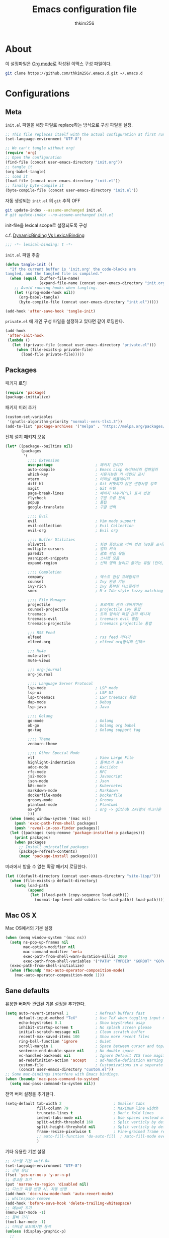 #+TITLE: Emacs configuration file
#+AUTHOR: thkim256
#+BABEL: :cache yes
#+LATEX_HEADER: \usepackage{parskip}
#+LATEX_HEADER: \usepackage{inconsolata}
#+LATEX_HEADER: \usepackage[utf8]{inputenc}
#+PROPERTY: header-args :tangle yes
#+OPTIONS: toc:2 num:nil ^:nil \n:t

* About
이 설정파일은 [[http://orgmode.org][Org mode]]로 작성된 이맥스 구성 파일이다.

#+begin_src sh :tangle no
git clone https://github.com/thkim256/.emacs.d.git ~/.emacs.d
#+end_src

* Configurations
** Meta

=init.el= 파일을 해당 파일로 replace하는 방식으로 구성 파일을 설정.

#+begin_src emacs-lisp :tangle no
;; This file replaces itself with the actual configuration at first run.
(set-language-environment "UTF-8")

;; We can't tangle without org!
(require 'org)
;; Open the configuration
(find-file (concat user-emacs-directory "init.org"))
;; tangle it
(org-babel-tangle)
;; load it
(load-file (concat user-emacs-directory "init.el"))
;; finally byte-compile it
(byte-compile-file (concat user-emacs-directory "init.el"))
#+end_src

자동 생성되는 =init.el= 의 =git= 추적 OFF

#+begin_src sh :tangle no
git update-index --assume-unchanged init.el
# git update-index --no-assume-unchanged init.el
#+end_src

init-file을 lexical scope로 설정되도록 구성

c.f. [[https://www.emacswiki.org/emacs/DynamicBindingVsLexicalBinding][DynamicBinding Vs LexicalBinding]]

#+begin_src emacs-lisp
;;; -*- lexical-binding: t -*-
#+end_src

=init.el= 파일 추출

#+begin_src emacs-lisp
(defun tangle-init ()
  "If the current buffer is 'init.org' the code-blocks are
tangled, and the tangled file is compiled."
  (when (equal (buffer-file-name)
               (expand-file-name (concat user-emacs-directory "init.org")))
    ;; Avoid running hooks when tangling.
    (let ((prog-mode-hook nil))
      (org-babel-tangle)
      (byte-compile-file (concat user-emacs-directory "init.el")))))

(add-hook 'after-save-hook 'tangle-init)
#+end_src

=private.el= 에 개인 구성 파일을 설정하고 있다면 같이 로딩한다.

#+begin_src emacs-lisp
(add-hook
 'after-init-hook
 (lambda ()
   (let ((private-file (concat user-emacs-directory "private.el")))
     (when (file-exists-p private-file)
       (load-file private-file)))))
#+end_src

** Packages
패키지 로딩

#+begin_src emacs-lisp
(require 'package)
(package-initialize)
#+end_src

패키지 미러 추가

#+begin_src emacs-lisp
(custom-set-variables
 '(gnutls-algorithm-priority "normal:-vers-tls1.3"))
(add-to-list 'package-archives '("melpa" . "https://melpa.org/packages/"))
#+end_src

전체 설치 패키지 모음

#+begin_src emacs-lisp
(let* ((package--builtins nil)
       (packages
        '(
          ;;;; Extension
          use-package                   ; 패키지 관리자
          auto-compile                  ; Emacs Lisp 라이브러리 컴파일러
          which-key                     ; 사용가능한 키 바인딩 표시
          vterm                         ; 터미널 에뮬레이터
          diff-hl                       ; Git 커밋되지 않은 변경사항 강조
          magit                         ; Git 유틸
          page-break-lines              ; 페이지 나누기(^L) 표시 변경
          flycheck                      ; 구문 오류 분석
          popup                         ; 툴팁
          google-translate              ; 구글 번역

          ;;;; Evil
          evil                          ; Vim mode support
          evil-collection               ; Evil Collection
          evil-org                      ; Evil org

          ;;;; Buffer Utilities
          olivetti                      ; 화면 중앙으로 버퍼 변경 (80줄 표시)
          multiple-cursors              ; 멀티 커서
          paredit                       ; 괄호 편집 유틸
          yasnippet-snippets            ; 스니펫 모음
          expand-region                 ; 선택 영역 늘리고 줄이는 유틸 (단어, 스코프)

          ;;;; Completion
          company                       ; 텍스트 완성 프레임워크
          counsel                       ; Ivy 완성 기능
          ivy-rich                      ; Ivy 풍부한 디스플레이
          smex                          ; M-x Ido-style fuzzy matching

          ;;;; File Manager
          projectile                    ; 프로젝트 관리 네비게이션
          counsel-projectile            ; projectile ivy 통합
          treemacs                      ; 트리 형식의 파일 관리 매니저
          treemacs-evil                 ; treemacs evil 통합
          treemacs-projectile           ; treemacs projectile 통합

          ;;; RSS Feed
          elfeed                        ; rss feed 리더기
          elfeed-org                    ; elfeed org형식의 인덱스

          ;;; Mu4e
          mu4e-alert
          mu4e-views

          ;;; org-journal
          org-journal

          ;;;; Language Server Protocol
          lsp-mode                      ; LSP mode
          lsp-ui                        ; LSP UI
          lsp-treemacs                  ; LSP treemacs 통합
          dap-mode                      ; Debug
          lsp-java                      ; Java

          ;;;; Golang
          go-mode                       ; Golang
          ob-go                         ; Golang org babel
          go-tag                        ; Golang support tag

          ;;;; Theme
          zenburn-theme

          ;;;; Other Special Mode
          vlf                           ; View Large File
          highlight-indentation         ; 들여쓰기 표시
          adoc-mode                     ; Asciidoc
          rfc-mode                      ; RFC
          js2-mode                      ; Javascript
          json-mode                     ; Json
          k8s-mode                      ; Kubernetes
          markdown-mode                 ; Markdown
          dockerfile-mode               ; Dockerfile
          groovy-mode                   ; Groovy
          plantuml-mode                 ; Plantuml
          ox-gfm                        ; org -> github 스타일의 마크다운 내보내기
          )))
  (when (memq window-system '(mac ns))
    (push 'exec-path-from-shell packages)
    (push 'reveal-in-osx-finder packages))
  (let ((packages (seq-remove 'package-installed-p packages)))
    (print packages)
    (when packages
      ;; Install uninstalled packages
      (package-refresh-contents)
      (mapc 'package-install packages))))
#+end_src

미러에서 받을 수 없는 확장 패키지 로딩한다.

#+begin_src emacs-lisp
(let ((default-directory (concat user-emacs-directory "site-lisp/")))
  (when (file-exists-p default-directory)
    (setq load-path
          (append
           (let ((load-path (copy-sequence load-path)))
             (normal-top-level-add-subdirs-to-load-path)) load-path))))
#+end_src

** Mac OS X
Mac OS에서의 기본 설정

#+begin_src emacs-lisp
(when (memq window-system '(mac ns))
  (setq ns-pop-up-frames nil
        mac-option-modifier nil
        mac-command-modifier 'meta
        exec-path-from-shell-warn-duration-millis 3000
        exec-path-from-shell-variables '("PATH" "TMPDIR" "GOROOT" "GOPATH" "JAVA_HOME"))
  (exec-path-from-shell-initialize)
  (when (fboundp 'mac-auto-operator-composition-mode)
    (mac-auto-operator-composition-mode 1)))
#+end_src

** Sane defaults
유용한 버퍼와 관련된 기본 설정을 추가한다.

#+begin_src emacs-lisp
(setq auto-revert-interval 1            ; Refresh buffers fast
      default-input-method "TeX"        ; Use TeX when toggling input method
      echo-keystrokes 0.1               ; Show keystrokes asap
      inhibit-startup-screen t          ; No splash screen please
      initial-scratch-message nil       ; Clean scratch buffer
      recentf-max-saved-items 100       ; Show more recent files
      ring-bell-function 'ignore        ; Quiet
      scroll-margin 1                   ; Space between cursor and top/bottom
      sentence-end-double-space nil     ; No double space
      vc-handled-backends nil           ; Ignore Default VCS (use magit)
      ad-redefinition-action 'accept    ; ad-handle-definition Warning ignore
      custom-file                       ; Customizations in a separate file
      (concat user-emacs-directory "custom.el"))
;; Some mac-bindings interfere with Emacs bindings.
(when (boundp 'mac-pass-command-to-system)
  (setq mac-pass-command-to-system nil))
#+end_src

전역 버퍼 설정을 추가한다.

#+begin_src emacs-lisp
(setq-default tab-width 2                       ; Smaller tabs
              fill-column 79                    ; Maximum line width
              truncate-lines t                  ; Don't fold lines
              indent-tabs-mode nil              ; Use spaces instead of tabs
              split-width-threshold 160         ; Split verticly by default
              split-height-threshold nil        ; Split verticly by default
              frame-resize-pixelwise t          ; Fine-grained frame resize
              ;; auto-fill-function 'do-auto-fill  ; Auto-fill-mode everywhere
              )
#+end_src

기타 유용한 기본 설정

#+begin_src emacs-lisp
;; 시스템 기본 =utf-8=
(set-language-environment "UTF-8")
;; 간편 응답
(fset 'yes-or-no-p 'y-or-n-p)
;; 경고음 끄기
(put 'narrow-to-region 'disabled nil)
;; 디스크 파일 변경 시, 자동 반영
(add-hook 'doc-view-mode-hook 'auto-revert-mode)
;; whitespace remove
(add-hook 'before-save-hook 'delete-trailing-whitespace)
;; 메뉴바 끄기
(menu-bar-mode -1)
;; 툴바 끄기
(tool-bar-mode -1)
;; 터미널 모드에서만 동작
(unless (display-graphic-p)
  ;;
  )
#+end_src

자동 저장 파일을 단일 디렉토리에 저장한다.

#+begin_src emacs-lisp
(defvar emacs-autosave-directory
  (concat user-emacs-directory "auto-save-list/")
  "This variable dictates where to put auto saves. It is set to a
  directory called autosaves located wherever your .emacs.d/ is
  located.")

;; Sets all files to be backed up and auto saved in a single directory.
(setq backup-directory-alist
      `((".*" . ,emacs-autosave-directory))
      auto-save-file-name-transforms
      `((".*" ,emacs-autosave-directory t)))
#+end_src

** Modes
비활성화 모드

#+begin_src emacs-lisp
(dolist (mode
         '(tool-bar-mode                ; No toolbars, more room for text
           scroll-bar-mode              ; No scroll bars either
           blink-cursor-mode))          ; The blinking cursor gets old
  (funcall mode 0))
#+end_src

활성화 모드

#+begin_src emacs-lisp
(dolist (mode
         '(abbrev-mode                      ; E.g. sopl -> System.out.println
           column-number-mode               ; Show column number in mode line
           delete-selection-mode            ; Replace selected text
           dirtrack-mode                    ; directory tracking in *shell*
           global-company-mode              ; Auto-completion everywhere
           ;; global-diff-hl-mode              ; Highlight uncommitted changes
           global-so-long-mode              ; Mitigate performance for long lines
           global-display-line-numbers-mode ; Buffer display line
           counsel-projectile-mode          ; Manage and navigate projects
           recentf-mode                     ; Recently opened files
           show-paren-mode                  ; Highlight matching parentheses
           which-key-mode))                 ; Available keybindings in popup
  (funcall mode 1))
#+end_src

** Visual

#+begin_src emacs-lisp
(load-theme 'zenburn t)
#+end_src

테마 사이클 변경

#+begin_src emacs-lisp
(defun cycle-themes ()
  "Returns a function that lets you cycle your themes."
  (let ((themes '#1=(leuven atom-one-dark . #1#)))
    (lambda ()
      (interactive)
      ;; Rotates the thme cycle and changes the current theme.
      (load-theme (car (setq themes (cdr themes))) t)
      (message (concat "Switched to " (symbol-name (car themes)))))))
#+end_src

폰트 설정

#+begin_src emacs-lisp
;; |01234567|
;; |abcdefgh|
;; |ABCDEFGH|
;; |--------|
;; |일바이트|
(defun set-font (font size)
  ""
  (interactive
   (let ((completion-ignore-case  t))
     (list (completing-read "Font: " (font-family-list) nil t))))
  (when (member font (font-family-list))
    (set-face-font 'default (font-spec :family font :size size))))

(set-font "M+ 1m" 14)
#+end_src


New in Emacs 24.4 is the =prettify-symbols-mode=! It's neat.

#+begin_src emacs-lisp
(setq-default prettify-symbols-alist '(("lambda" . ?λ)
                                       ("delta" . ?Δ)
                                       ("gamma" . ?Γ)
                                       ("phi" . ?φ)
                                       ("psi" . ?ψ)))
#+end_src

[[https://github.com/rnkn/olivetti][Olivetti]] is a package that simply centers the text of a buffer. It is very
simple and beautiful. The default width is just a bit short.

#+begin_src emacs-lisp
(with-eval-after-load 'olivetti
  (setq-default olivetti-body-width 82)
  (remove-hook 'olivetti-mode-on-hook 'visual-line-mode))
#+end_src

** Ivy

Let's try [[http://oremacs.com/swiper/][Ivy]] in favor of helm.

#+begin_src emacs-lisp
(setq ivy-wrap t
      ivy-height 25
      ivy-use-virtual-buffers t
      ivy-count-format "(%d/%d) "
      ivy-on-del-error-function 'ignore)
(ivy-mode t)
(ivy-rich-mode t)
#+end_src

fuzzy설정으로 인하여, 파일생성 등을 원할하게 할 수 없는 부분 수정(disable)

#+begin_src emacs-lisp
(setq read-file-name-function
      (lambda (&rest args)
        (let ((completing-read-function #'completing-read-default))
          (apply #'read-file-name-default args))))

(define-key counsel-mode-map [remap find-file] nil)
#+end_src

** Completion
자동 완성 기능 [[http://company-mode.github.io/][company-mode]]

#+begin_src emacs-lisp
(setq company-idle-delay 0
      company-echo-delay 0
      company-dabbrev-downcase nil
      company-minimum-prefix-length 2
      company-selection-wrap-around t
      company-transformers '(company-sort-by-occurrence
                             company-sort-by-backend-importance))
#+end_src

** Org

시작 시 자동 폴딩

#+begin_src emacs-lisp
(setq org-startup-folded t)
#+end_src

소스 블록이 있는 부분에 대한 테마 적용.

#+begin_src emacs-lisp
(setq org-src-fontify-natively t
      org-src-tab-acts-natively t
      org-confirm-babel-evaluate nil
      org-edit-src-content-indentation 0)
#+end_src


#+begin_src emacs-lisp
(with-eval-after-load 'org
  (require 'org-tempo)
  (setcar (nthcdr 2 org-emphasis-regexp-components) " \t\n,")
  (custom-set-variables `(org-emphasis-alist ',org-emphasis-alist)))
#+end_src

=org-keywords= 설정

#+begin_src emacs-lisp
(setq org-todo-keywords '((sequence "TODO(t)" "INPROGRESS(i)" "WAITING(w)" "|" "DONE(d)" "CANCELED(c)")))
#+end_src

=org-agenda=, =org-capture= 설정

#+begin_src emacs-lisp
(setq org-agenda-files '("~/org/inbox.org"
                         "~/org/gtd.org"
                         "~/org/tickler.org"))
(setq org-capture-templates '(("t" "Todo [inbox]" entry
                               (file "~/org/inbox.org")
                               "* TODO %i%?")
                              ("T" "Tickler" entry
                               (file+headline "~/org/tickler.org" "Tickler")
                               "* %i%? \n %U")))
(setq org-refile-targets '(("~/org/gtd.org" :maxlevel . 3)
                           ("~/org/someday.org" :level . 1)
                           ("~/org/tickler.org" :maxlevel . 2)))
;; (setq org-agenda-custom-commands
;;       '(("o" "At the office" tags-todo "@office"
;;          ((org-agenda-overriding-header "Office")
;;           (org-agenda-skip-function #'my-org-agenda-skip-all-siblings-but-first)))))

(defun my-org-agenda-skip-all-siblings-but-first ()
  "Skip all but the first non-done entry."
  (let (should-skip-entry)
    (unless (org-current-is-todo)
      (setq should-skip-entry t))
    (save-excursion
      (while (and (not should-skip-entry) (org-goto-sibling t))
        (when (org-current-is-todo)
          (setq should-skip-entry t))))
    (when should-skip-entry
      (or (outline-next-heading)
          (goto-char (point-max))))))

(defun org-current-is-todo ()
  (string= "TODO" (org-get-todo-state)))

(setq org-log-done 'time)
(setq org-agenda-start-with-log-mode '(closed))
(setq org-agenda-window-setup 'current-window)
#+end_src

org babel extends

#+begin_src emacs-lisp
(org-babel-do-load-languages
 'org-babel-load-languages
 '((python . t)
   (ditaa . t)
   (java . t)
   (go . t)
   (js . t)
   (shell . t)
   (plantuml . t)
   ))
#+end_src

tag-list
#+begin_src emacs-lisp
(setq org-tag-alist '(("crypt" . ?c)
                      ("@home" . ?h)
                      ("@office" . ?o)))

;;(global-undo-tree-mode)
#+end_src

org babel alist
#+begin_src emacs-lisp
(add-to-list 'org-structure-template-alist
             '("sh" . "src shell :noweb yes :results drawer \n"))
(add-to-list 'org-structure-template-alist
             '("t" . "src typescript :cmdline -t es6 \n"))
(add-to-list 'org-structure-template-alist
             '("u" . "src plantuml :file ?.png :cmdline -charset UTF-8\n"))
#+end_src

자동 들여쓰기 방지
#+begin_src emacs-lisp
(setq org-adapt-indentation nil)
#+end_src

github스타일의 내보내기
#+begin_src emacs-lisp
(require 'ox-gfm)
#+end_src


org-journal
#+begin_src emacs-lisp
(require 'org-journal)
(setq org-journal-dir "~/org/journal/"
      org-journal-file-format "%Y/%m/%Y%m%d.org"
      org-journal-file-header "#+title: %Y%m%d Journal \n#+startup: showeverything")
(setq org-agenda-files (append
                        org-agenda-files
                        (directory-files-recursively org-journal-dir "\\.org$")))
#+end_src

** Mail
#+begin_src emacs-lisp
;;; Mail
(require 'mu4e)

;; This is set to 't' to avoid mail syncing issues when using mbsync
(setq mu4e-change-filenames-when-moving t)
;; Refresh mail using isync every 10 minutes
(setq mu4e-update-interval (* 10 60))
(setq mu4e-get-mail-command "mbsync -a")
;; don't have to confirm when quitting:
(setq mu4e-confirm-quit nil)
;; number of visible headers in horizontal split view:
(setq mu4e-headers-visible-lines 20)
;; hide annoying "mu4e Retrieving mail..." msg in mini buffer:
(setq mu4e-hide-index-messages t)
;; customize the reply-quote-string:
(setq message-citation-line-format "%N @ %Y-%m-%d %H:%M :\n")
;; M-x find-function RET message-citation-line-format for docs:
(setq message-citation-line-function 'message-insert-formatted-citation-line)
;; by default do not show related emails:
(setq mu4e-headers-include-related nil)

(setq mu4e-contexts
      (list
       ;; Personal account
       (make-mu4e-context
        :name "gmail"
        :match-func
        (lambda (msg)
          (when msg
            (string-prefix-p "/gmail" (mu4e-message-field msg :maildir))))
        :vars '((user-mail-address . "thkim256@gmail.com")
                (user-full-name    . "thkim256@gmail.com")
                (mu4e-drafts-folder  . "/gmail/[Gmail]/Drafts")
                (mu4e-sent-folder  . "/gmail/[Gmail]/Sent Mail")
                (mu4e-refile-folder  . "/gmail/[Gmail]/All Mail")
                (mu4e-trash-folder  . "/gmail/[Gmail]/Trash")))
       ))

(setq mu4e-maildir-shortcuts
      '(("/Inbox"             . ?i)
        ("/gmail/[Gmail]/Sent Mail" . ?s)
        ("/gmail/[Gmail]/Trash"     . ?t)
        ("/gmail/[Gmail]/Drafts"    . ?d)
        ("/gmail/[Gmail]/All Mail"  . ?a)))

#+end_src

mu4e-alert

#+begin_src emacs-lisp
(require 'mu4e-alert)
;; (setq mu4e-alert-email-notification-types '(subject))
;; Choose the style you prefer for desktop notifications
;; If you are on Linux you can use
;; 1. notifications - Emacs lisp implementation of the Desktop Notifications API
;; 2. libnotify     - Notifications using the `notify-send' program, requires `notify-send' to be in PATH
;;
;; On Mac OSX you can set style to
;; 1. notifier      - Notifications using the `terminal-notifier' program, requires `terminal-notifier' to be in PATH
;; 1. growl         - Notifications using the `growl' program, requires `growlnotify' to be in PATH
(when (memq window-system '(mac ns))
  (mu4e-alert-set-default-style 'notifier))
(add-hook 'after-init-hook #'mu4e-alert-enable-notifications)
(add-hook 'after-init-hook #'mu4e-alert-enable-mode-line-display)
#+end_src

mu4e-views

#+begin_src emacs-lisp
(require 'mu4e-views)
(mu4e-views-mu4e-use-view-msg-method "html-nonblock")
#+end_src

** Interactive functions
<<sec:defuns>>

=*scratch*= 버퍼를 삭제하지 않고, 버퍼를 초기화하도록 변경한다.

#+begin_src emacs-lisp
(add-hook 'kill-buffer-query-functions
          (lambda() (not (equal (buffer-name) "*scratch*"))))

(defun kill-this-buffer-unless-scratch ()
  "Works like `kill-this-buffer' unless the current buffer is the
,*scratch* buffer. In witch case the buffer content is deleted and
the buffer is buried."
  (interactive)
  (if (not (string= (buffer-name) "*scratch*"))
      (kill-this-buffer)
    (delete-region (point-min) (point-max))
    (switch-to-buffer (other-buffer))
    (bury-buffer "*scratch*")))
#+end_src

줄 복사

#+begin_src emacs-lisp
(defun duplicate-thing (comment)
  "Duplicates the current line, or the region if active. If an argument is
given, the duplicated region will be commented out."
  (interactive "P")
  (save-excursion
    (let ((start (if (region-active-p) (region-beginning) (point-at-bol)))
          (end   (if (region-active-p) (region-end) (point-at-eol)))
          (fill-column most-positive-fixnum))
      (goto-char end)
      (unless (region-active-p)
        (newline))
      (insert (buffer-substring start end))
      (when comment (comment-region start end)))))
#+end_src

To tidy up a buffer we define this function borrowed from [[https://github.com/simenheg][simenheg]].

#+begin_src emacs-lisp
(defun tidy ()
  "Ident, untabify and unwhitespacify current buffer, or region if active."
  (interactive)
  (let ((beg (if (region-active-p) (region-beginning) (point-min)))
        (end (if (region-active-p) (region-end) (point-max))))
    (indent-region beg end)
    (whitespace-cleanup)
    (untabify beg (if (< end (point-max)) end (point-max)))))
#+end_src

** Advice

An advice can be given to a function to make it behave differently. This
advice makes =eval-last-sexp= (bound to =C-x C-e=) replace the sexp with
the value.

#+begin_src emacs-lisp
(defadvice eval-last-sexp (around replace-sexp (arg) activate)
  "Replace sexp when called with a prefix argument."
  (if arg
      (let ((pos (point)))
        ad-do-it
        (goto-char pos)
        (backward-kill-sexp)
        (forward-sexp))
    ad-do-it))
#+end_src

=load-theme= 를 사용 시, 현재의 테마를 비활성화하고 로딩하도록 설정한다.

#+begin_src emacs-lisp
(defadvice load-theme
    (before disable-before-load (theme &optional no-confirm no-enable) activate)
  (mapc 'disable-theme custom-enabled-themes))
#+end_src

미니버퍼 및 모드라인 스케일 옵션 추가

#+begin_src emacs-lisp
(let* ((default (face-attribute 'default :height))
       (size default))

  (defun global-scale-default ()
    (interactive)
    (global-scale-internal (setq size default)))

  (defun global-scale-up ()
    (interactive)
    (global-scale-internal (setq size (+ size 20))))

  (defun global-scale-down ()
    (interactive)
    (global-scale-internal (setq size (- size 20))))

  (defun global-scale-internal (arg)
    (set-face-attribute 'default (selected-frame) :height arg)
    ;;(set-temporary-overlay-map
    (set-transient-map
     (let ((map (make-sparse-keymap)))
       (define-key map (kbd "C-=") 'global-scale-up)
       (define-key map (kbd "C-+") 'global-scale-up)
       (define-key map (kbd "C--") 'global-scale-down)
       (define-key map (kbd "C-0") 'global-scale-default) map))))
#+end_src

** Yasnippet
#+begin_src emacs-lisp
(require 'yasnippet)
(yas-global-mode 1)
#+end_src

** Evil
#+begin_src emacs-lisp
(setq evil-want-keybinding nil)
(require 'evil)
(require 'evil-collection)
(evil-mode t)
(evil-collection-init)

(require 'evil-org)
(add-hook 'org-mode-hook 'evil-org-mode)
(evil-org-set-key-theme '(navigation insert textobjects additional calendar))

(require 'evil-org-agenda)
(evil-org-agenda-set-keys)

;; :q should kill the current buffer rather than quitting emacs entirely
(evil-ex-define-cmd "q" 'kill-this-buffer)
;; Need to type out :quit to close emacs
(evil-ex-define-cmd "quit" 'evil-quit)
#+end_src

** Treemacs
#+begin_src emacs-lisp
(require 'treemacs)
(require 'treemacs-evil)
(require 'treemacs-projectile)

(setq treemacs-read-string-input 'from-minibuffer; 입력창을 이맥스 기본 미니버퍼에서 실행
      ;; treemacs-width 35
      ;; treemacs-git-mode 'deferred
      treemacs-no-png-images nil)

#+end_src

** Encrypt
#+begin_src emacs-lisp
;; (require 'epa-file)
;; (epa-file-enable)
(require 'org-crypt)
;; (custom-set-variables '(epg-gpg-program  "/usr/local/bin/gpg"))
(org-crypt-use-before-save-magic)
(setq org-tags-exclude-from-inheritance (quote ("crypt")))
(setq org-crypt-key nil)
(setq epa-file-select-keys nil)
;; 암호문구를 이맥스 안에서 실행
(setq epg-pinentry-mode 'loopback)
#+end_src

** Page Breaks
 (C-q C-l) --> pretty view
#+begin_src emacs-lisp
(require 'page-break-lines)
#+end_src

** Translate
구글 번역 설정

#+begin_src emacs-lisp
(require 'google-translate)
(require 'google-translate-default-ui)
;; https://github.com/atykhonov/google-translate/issues/137
(defun google-translate--search-tkk ()
  "Search TKK."
  (list 430675 2721866130))

(setq google-translate-default-source-language "en"
      google-translate-default-target-language "ko"
      google-translate-output-destination nil)
#+end_src

** Ibuffer
#+begin_src emacs-lisp
(defalias 'list-buffers 'ibuffer)
(setq ibuffer-expert t
      ibuffer-default-sorting-mode 'major-mode)
(add-hook 'ibuffer-mode-hook
          '(lambda ()
             ;; (add-to-list 'ibuffer-never-show-predicates "^\\*")
             (ibuffer-auto-mode 1)
             ))
#+end_src
* Mode specific
** Shell

Inspired by [[https://github.com/torenord/.emacs.d][torenord]], I maintain quick access to shell buffers with bindings
~M-1~ to ~M-9~. In addition, the ~M-§~ (on an international English
keyboard) toggles between the last visited shell, and the last visited
non-shell buffer. The following functions facilitate this, and are bound in
the [[Key bindings]] section.

#+begin_src emacs-lisp
(let ((last-vterm ""))
  (defun toggle-vterm ()
    (interactive)
    (cond ((string-match-p "^\\vterm<[1-9][0-9]*>$" (buffer-name))
           (goto-non-vterm-buffer))
          ((get-buffer last-vterm) (switch-to-buffer last-vterm))
          (t (vterm (setq last-vterm "vterm<1>")))))

  (defun switch-vterm (n)
    (let ((buffer-name (format "vterm<%d>" n)))
      (setq last-vterm buffer-name)
      (cond ((get-buffer buffer-name)
             (switch-to-buffer buffer-name))
            (t (vterm buffer-name)
               (rename-buffer buffer-name)))))

  (defun goto-non-vterm-buffer ()
    (let* ((r "^\\vterm<[1-9][0-9]*>$")
           (vterm-buffer-p (lambda (b) (string-match-p r (buffer-name b))))
           (non-vterms (cl-remove-if vterm-buffer-p (buffer-list))))
      (when non-vterms
        (switch-to-buffer (car non-vterms))))))
#+end_src

Don't query whether or not the ~shell~-buffer should be killed, just kill
it.

#+begin_src emacs-lisp
(defadvice vterm (after kill-with-no-query nil activate)
  (set-process-query-on-exit-flag (get-buffer-process ad-return-value) nil))
#+end_src

Use zsh:

#+begin_src emacs-lisp
(setq vterm-shell "/bin/zsh")
#+end_src

I'd like the =C-l= to work more like the standard terminal (which works
like running =clear=), and resolve this by simply removing the
buffer-content. Mind that this is not how =clear= works, it simply adds a
bunch of newlines, and puts the prompt at the top of the window, so it
does not remove anything. In Emacs removing stuff is less of a worry,
since we can always undo!

#+begin_src emacs-lisp
(defun clear-comint ()
  "Runs `comint-truncate-buffer' with the
`comint-buffer-maximum-size' set to zero."
  (interactive)
  (let ((comint-buffer-maximum-size 0))
    (comint-truncate-buffer)))
#+end_src

Disable Line Mode
#+begin_src emacs-lisp
(add-hook 'vterm-mode-hook
          (lambda ()
            (display-line-numbers-mode 0)))
#+end_src

Bash indent width
#+begin_src emacs-lisp
(setq sh-basic-offset 2)
#+end_src

** Elfeed
RSS Reader
#+begin_src emacs-lisp
(require 'elfeed)
(setq-default elfeed-search-filter "@1-month-ago +unread ")
(setq elfeed-show-entry-switch 'display-buffer)
;; (setq browse-url-browser-function 'eww-browse-url)

(require 'elfeed-org)
(elfeed-org)
(setq rmh-elfeed-org-files (list "~/.emacs.d/elfeed.org"))
#+end_src

** View Large File
#+begin_src emacs-lisp
(require 'vlf-setup)
#+end_src

** Lsp

LSP mode works really well, especially with languages like Java, which
traditionally has had quite poor Emacs support.

#+begin_src emacs-lisp
(require 'lsp-mode)
(require 'lsp-ui)
(define-key lsp-mode-map (kbd "C-c l") lsp-command-map)
(add-hook 'lsp-mode-hook (lambda ()
                           (let ((lsp-keymap-prefix "C-c l"))
                             (lsp-enable-which-key-integration))

                           (setq gc-cons-threshold 100000000
                                 lsp-idle-delay 0.200
                                 lsp-log-io nil
                                 lsp-ui-doc-enable nil
                                 lsp-lens-enable nil
                                 lsp-enable-links nil ; treemacs crash
                                 lsp-ui-sideline-enable nil
                                 lsp-enable-symbol-highlighting nil
                                 lsp-headerline-breadcrumb-enable nil
                                 ;; lsp-completion-provider :capf
                                 read-process-output-max (* 1024 1024))

                           ;; watch ignored
                           (add-to-list 'lsp-file-watch-ignored-directories
                                        "[/\\\\]\\.artifacts\\'"
                                        "[/\\\\][^/\\\\]*\\.\\(json\\|html\\|yaml\\)$"
                                        )
                           ))
#+end_src

** Dap

#+begin_src emacs-lisp
;;https://emacs-lsp.github.io/dap-mode/page/configuration/#dap-mode-configuration
(dap-mode t)
;; The modes below are optional
(dap-ui-mode t)
;; enables mouse hover support
(dap-tooltip-mode t)
;; use tooltips for mouse hover
;; if it is not enabled `dap-mode' will use the minibuffer.
(tooltip-mode nil)
;; displays floating panel with debug buttons
;; requies emacs 26+
(dap-ui-controls-mode nil)
#+end_src

** Lisp
#+begin_src emacs-lisp
(dolist (mode '(ielm-mode
                lisp-mode
                emacs-lisp-mode
                lisp-interaction-mode
                scheme-mode))
  ;; add paredit-mode to all mode-hooks
  (add-hook (intern (concat (symbol-name mode) "-hook")) 'paredit-mode))
#+end_src

** Json
indent 설정
#+begin_src emacs-lisp
(require 'js2-mode)
(add-hook 'json-mode-hook
          (lambda ()
            (make-local-variable 'js-indent-level)
            (setq js-indent-level tab-width)))
#+end_src

** Yaml
들여쓰기 표시 활성화
#+begin_src emacs-lisp
(add-hook 'yaml-mode-hook
          '(lambda ()
             (highlight-indentation-mode)
             ;; (highlight-indentation-current-column-mode)
             ))
#+end_src
** Ansi Color
#+BEGIN_SRC emacs-lisp
(require 'ansi-color)
(defun display-ansi-colors ()
  (interactive)
  (ansi-color-apply-on-region (point-min) (point-max)))
#+END_SRC
** Go
Golang 관련 설정

#+begin_src emacs-lisp
(require 'go-mode)

(defun lsp-go-install-save-hooks ()
  (setq tab-width 2)
  (setq indent-tabs-mode t)
  (setq compile-command "go test -v .")

  (hs-minor-mode t)
  (local-set-key (kbd "C-c C-c") 'compile)

  (add-hook 'before-save-hook #'lsp-format-buffer t t)
  (add-hook 'before-save-hook #'lsp-organize-imports t t)
  (add-hook 'before-save-hook 'gofmt-before-save))

(add-hook 'go-mode-hook #'lsp-deferred)
(add-hook 'go-mode-hook #'lsp-go-install-save-hooks)
#+end_src

go debug
#+begin_src emacs-lisp
(require 'dap-go)
#+end_src

** Java
#+begin_src emacs-lisp
(require 'lsp-java)
(add-hook 'java-mode-hook #'lsp)
;; JDK 8 지원 버전 (최신 버전은 jdk 11)
(setq lsp-java-jdt-download-url "https://download.eclipse.org/jdtls/milestones/0.57.0/jdt-language-server-0.57.0-202006172108.tar.gz")

;; spring boot
(require 'lsp-java-boot)
(add-hook 'lsp-mode-hook #'lsp-lens-mode)
(add-hook 'java-mode-hook #'lsp-java-boot-lens-mode)

;; lombok설정. 절대 경로 필요
(setq lombok-jar-path (concat (getenv "HOME") "/.emacs.d/bin/lombok/lombok-1.18.20.jar"))
;; lombok
;; (setq lsp-java-vmargs '("-noverify"
;;                         "-Xmx1G"
;;                         "-XX:+UseG1GC"
;;                         "-XX:+UseStringDeduplication"))
(add-to-list 'lsp-java-vmargs (concat "-javaagent:" lombok-jar-path))
#+end_src

** Plantuml
default는 로컬에 있는 jar 형식을 사용

#+begin_src emacs-lisp
(setq plantuml-default-exec-mode 'jar)
(setq plantuml-jar-path (concat user-emacs-directory "/bin/plantuml/plantuml.jar"))

;; preview type
(setq plantuml-output-type "png")

;; org-babel
(setq org-plantuml-jar-path
      (expand-file-name (concat user-emacs-directory "/bin/plantuml/plantuml.jar")))
;; (setq org-ditaa-jar-path
;;       (expand-file-name (concat user-emacs-directory "/bin/ditaa/ditaa0_9.jar")))
#+end_src

** Kubernetes
#+begin_src emacs-lisp
(require 'k8s-mode)
;; Set indent offset
(setq k8s-indent-offset nil)
;; The site docs URL
(setq k8s-site-docs-url "https://kubernetes.io/docs/reference/generated/kubernetes-api/")
#+end_src

* Key bindings

c.f. [[http://stackoverflow.com/questions/683425/globally-override-key-binding-in-emacs][this StackOverflow post]]

#+begin_src emacs-lisp
(defvar custom-bindings-map (make-keymap)
  "A keymap for custom bindings.")
#+end_src

** Bindings for language

#+begin_src emacs-lisp
(when (eq system-type 'windows-nt)
  (global-set-key (kbd "<S-kana>") 'toggle-input-method)
  (global-set-key (kbd "<kana>") 'toggle-input-method))
#+end_src

** Bindings for eval-defun

#+begin_src emacs-lisp
(define-key emacs-lisp-mode-map (kbd "C-c C-c") 'eval-defun)
(define-key lisp-interaction-mode-map (kbd "C-c C-c") 'eval-defun)
#+end_src

** Bindings for translate

#+begin_src emacs-lisp
(global-set-key (kbd "C-c T") 'google-translate-at-point)
#+end_src

** Bindings for [[https://github.com/magnars/expand-region.el][expand-region]]

#+begin_src emacs-lisp
(define-key custom-bindings-map (kbd "C->")  'er/expand-region)
(define-key custom-bindings-map (kbd "C-<")  'er/contract-region)
#+end_src

** Bindings for [[https://github.com/magnars/multiple-cursors.el][multiple-cursors]]

#+begin_src emacs-lisp
(define-key custom-bindings-map (kbd "C-c e")  'mc/edit-lines)
(define-key custom-bindings-map (kbd "C-c a")  'mc/mark-all-like-this)
(define-key custom-bindings-map (kbd "C-c n")  'mc/mark-next-like-this)
#+end_src

** Bindings for [[https://magit.vc/][Magit]]

#+begin_src emacs-lisp
(define-key custom-bindings-map (kbd "C-c m") 'magit-status)
#+end_src

** Bindings for [[https://github.com/abo-abo/swiper][Counsel]]

#+begin_src emacs-lisp
(global-set-key (kbd "C-s")     'swiper-isearch)
(global-set-key (kbd "C-r")     'swiper-isearch-backward)
(global-set-key (kbd "M-x")     'counsel-M-x)
(global-set-key (kbd "C-x C-f") 'counsel-find-file)
(global-set-key (kbd "M-y")     'counsel-yank-pop)
(global-set-key (kbd "C-x b")   'ivy-switch-buffer)
(global-set-key (kbd "C-c b")   'counsel-bookmark)
(global-set-key (kbd "C-c i")   'counsel-imenu)
(global-set-key (kbd "C-c r")   'counsel-recentf)
(define-key ivy-mode-map (kbd "C-l") 'ivy-backward-kill-word)
#+end_src

** Bindings for [[http://company-mode.github.io/][company-mode]]

#+begin_src emacs-lisp
(define-key company-active-map (kbd "C-d") 'company-show-doc-buffer)
(define-key company-active-map (kbd "C-n") 'company-select-next)
(define-key company-active-map (kbd "C-p") 'company-select-previous)
(define-key company-active-map (kbd "<tab>") 'company-complete)
#+end_src

** Bindings for [[https://github.com/bbatsov/projectile][Projectile]]

#+begin_src emacs-lisp
(define-key projectile-mode-map (kbd "C-c p") 'projectile-command-map)
#+end_src

** Bindings for [[https://github.com/rnkn/olivetti][Olivetti]]

#+begin_src emacs-lisp
(define-key custom-bindings-map (kbd "C-c o") 'olivetti-mode)
#+end_src

** Bindings for Org

#+begin_src emacs-lisp
(define-key custom-bindings-map (kbd "C-c a")   'org-agenda)
(define-key custom-bindings-map (kbd "C-c c")   'org-capture)
(define-key custom-bindings-map (kbd "C-c t")
  (lambda () (interactive) (org-agenda nil "n")))
(define-key custom-bindings-map (kbd "C-c j")   'org-journal-new-entry)
#+end_src

** Bindings for Mu4e

#+begin_src emacs-lisp
(global-set-key (kbd "<f5>")
                (lambda ()
                  (interactive)
                  (mu4e-alert-notify-unread-mail-async)
                  (mu4e-alert-view-unread-mails)))
#+end_src
** Bindings for functions defined [[sec:defuns][above]].

#+begin_src emacs-lisp
(global-set-key (kbd "C-M-f") 'toggle-frame-fullscreen)

(define-key custom-bindings-map (kbd "C-x k")   'kill-this-buffer-unless-scratch)
(define-key custom-bindings-map (kbd "C-c C-0") 'global-scale-default)
(define-key custom-bindings-map (kbd "C-c C-=") 'global-scale-up)
(define-key custom-bindings-map (kbd "C-c C-+") 'global-scale-up)
(define-key custom-bindings-map (kbd "C-c C--") 'global-scale-down)
(define-key custom-bindings-map (kbd "<C-tab>") 'tidy)
;; (define-key custom-bindings-map (kbd "C-c d")   'duplicate-thing)
;; (define-key custom-bindings-map (kbd "C-c .")   'toggle-vterm)
;; (define-key custom-bindings-map (kbd "C-c .")   (cycle-themes))
(dolist (n (number-sequence 1 9))
  (global-set-key (kbd (concat "M-" (int-to-string n)))
                  (lambda () (interactive) (switch-vterm n))))
#+end_src

Lastly we need to activate the map by creating and activating the
=minor-mode=.

#+begin_src emacs-lisp
(define-minor-mode custom-bindings-mode
  "A mode that activates custom-bindings."
  t nil custom-bindings-map)
#+end_src
